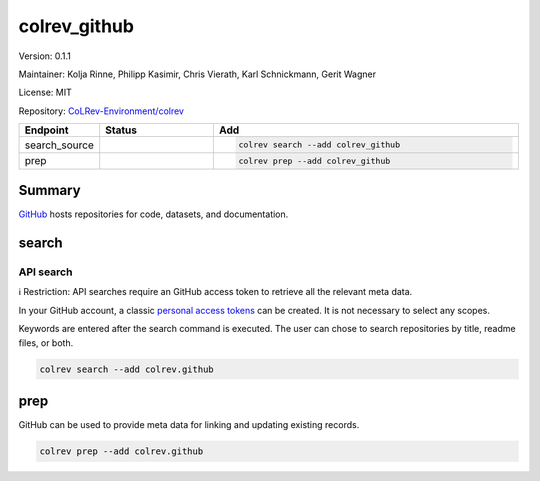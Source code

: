 .. |EXPERIMENTAL| image:: https://img.shields.io/badge/status-experimental-blue
   :height: 14pt
   :target: https://colrev-environment.github.io/colrev/dev_docs/dev_status.html
.. |MATURING| image:: https://img.shields.io/badge/status-maturing-yellowgreen
   :height: 14pt
   :target: https://colrev-environment.github.io/colrev/dev_docs/dev_status.html
.. |STABLE| image:: https://img.shields.io/badge/status-stable-brightgreen
   :height: 14pt
   :target: https://colrev-environment.github.io/colrev/dev_docs/dev_status.html
.. |VERSION| image:: /_static/svg/iconmonstr-product-10.svg
   :width: 15
   :alt: Version
.. |GIT_REPO| image:: /_static/svg/iconmonstr-code-fork-1.svg
   :width: 15
   :alt: Git repository
.. |LICENSE| image:: /_static/svg/iconmonstr-copyright-2.svg
   :width: 15
   :alt: Licencse
.. |MAINTAINER| image:: /_static/svg/iconmonstr-user-29.svg
   :width: 20
   :alt: Maintainer
.. |DOCUMENTATION| image:: /_static/svg/iconmonstr-book-17.svg
   :width: 15
   :alt: Documentation
colrev_github
=============

|VERSION| Version: 0.1.1

|MAINTAINER| Maintainer: Kolja Rinne, Philipp Kasimir, Chris Vierath, Karl Schnickmann, Gerit Wagner

|LICENSE| License: MIT

|GIT_REPO| Repository: `CoLRev-Environment/colrev <https://github.com/CoLRev-Environment/colrev/tree/main/colrev/packages/github>`_

.. list-table::
   :header-rows: 1
   :widths: 20 30 80

   * - Endpoint
     - Status
     - Add
   * - search_source
     - |MATURING|
     - .. code-block::


         colrev search --add colrev_github

   * - prep
     - |MATURING|
     - .. code-block::


         colrev prep --add colrev_github


Summary
-------

`GitHub <https://github.com/>`_ hosts repositories for code, datasets, and documentation.

search
------

API search
^^^^^^^^^^

ℹ️ Restriction: API searches require an GitHub access token to retrieve all the relevant meta data.

In your GitHub account, a classic `personal access tokens <https://docs.github.com/en/authentication/keeping-your-account-and-data-secure/managing-your-personal-access-tokens>`_ can be created. It is not necessary to select any scopes.

Keywords are entered after the search command is executed. The user can chose to search repositories by title, readme files, or both.

.. code-block::

   colrev search --add colrev.github

prep
----

GitHub can be used to provide meta data for linking and updating existing records.

.. code-block::

   colrev prep --add colrev.github
